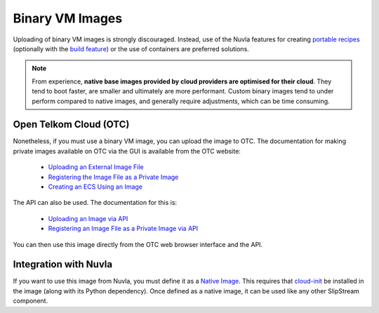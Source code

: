 
Binary VM Images
================

Uploading of binary VM images is strongly discouraged.  Instead, use of the
Nuvla features for creating `portable recipes`_ (optionally with the
`build feature`_) or the use of containers are preferred solutions.

.. note:: From experience, **native base images provided by cloud providers are optimised for their cloud**. They tend to boot faster, are smaller and ultimately are more performant.  Custom binary images tend to under perform compared to native images, and generally require adjustments, which can be time consuming.

Open Telkom Cloud (OTC)
-----------------------

Nonetheless, if you must use a binary VM image, you can upload the
image to OTC.  The documentation for making private images available
on OTC via the GUI is available from the OTC website:

 - `Uploading an External Image File
   <https://docs.otc.t-systems.com/en-us/usermanual/ims/en-us_topic_0030713183.html>`_
 - `Registering the Image File as a Private Image
   <https://docs.otc.t-systems.com/en-us/usermanual/ims/en-us_topic_0030713184.html>`_   
 - `Creating an ECS Using an Image
   <https://docs.otc.t-systems.com/en-us/usermanual/ims/en-us_topic_0030713200.html>`_ 

The API can also be used.  The documentation for this is:

 - `Uploading an Image via API
   <https://docs.otc.t-systems.com/en-us/api/ims/en-us_topic_0031615566.html>`_ 
 - `Registering an Image File as a Private Image via API
   <https://docs.otc.t-systems.com/en-us/api/ims/en-us_topic_0037131984.html>`_

You can then use this image directly from the OTC web browser
interface and the API.

Integration with Nuvla
----------------------

If you want to use this image from Nuvla, you must define it as a
`Native Image`_. This requires that `cloud-init`_ be installed in the
image (along with its Python dependency). Once defined as a native
image, it can be used like any other SlipStream component.


.. _`portable recipes`: http://ssdocs.sixsq.com/en/latest/tutorials/ss/images.html

.. _`build feature`: http://ssdocs.sixsq.com/en/latest/tutorials/ss/faster-deployment.html 

.. _`Native Image`: http://ssdocs.sixsq.com/en/latest/tutorials/ss/images.html#native-images

.. _cloud-init: https://cloud-init.io
